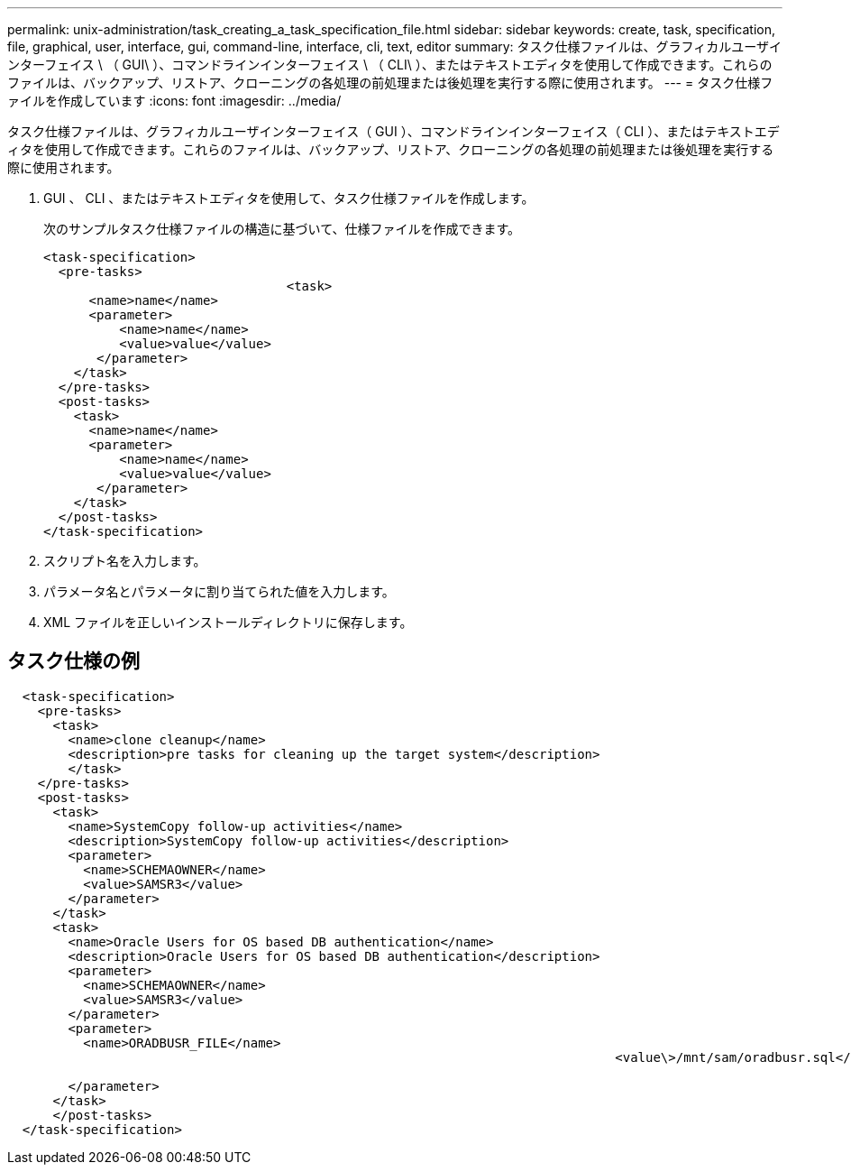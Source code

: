 ---
permalink: unix-administration/task_creating_a_task_specification_file.html 
sidebar: sidebar 
keywords: create, task, specification, file, graphical, user, interface, gui, command-line, interface, cli, text, editor 
summary: タスク仕様ファイルは、グラフィカルユーザインターフェイス \ （ GUI\ ）、コマンドラインインターフェイス \ （ CLI\ ）、またはテキストエディタを使用して作成できます。これらのファイルは、バックアップ、リストア、クローニングの各処理の前処理または後処理を実行する際に使用されます。 
---
= タスク仕様ファイルを作成しています
:icons: font
:imagesdir: ../media/


[role="lead"]
タスク仕様ファイルは、グラフィカルユーザインターフェイス（ GUI ）、コマンドラインインターフェイス（ CLI ）、またはテキストエディタを使用して作成できます。これらのファイルは、バックアップ、リストア、クローニングの各処理の前処理または後処理を実行する際に使用されます。

. GUI 、 CLI 、またはテキストエディタを使用して、タスク仕様ファイルを作成します。
+
次のサンプルタスク仕様ファイルの構造に基づいて、仕様ファイルを作成できます。

+
[listing]
----

<task-specification>
  <pre-tasks>
				<task>
      <name>name</name>
      <parameter>
          <name>name</name>
          <value>value</value>
       </parameter>
    </task>
  </pre-tasks>
  <post-tasks>
    <task>
      <name>name</name>
      <parameter>
          <name>name</name>
          <value>value</value>
       </parameter>
    </task>
  </post-tasks>
</task-specification>
----
. スクリプト名を入力します。
. パラメータ名とパラメータに割り当てられた値を入力します。
. XML ファイルを正しいインストールディレクトリに保存します。




== タスク仕様の例

[listing]
----

  <task-specification>
    <pre-tasks>
      <task>
        <name>clone cleanup</name>
        <description>pre tasks for cleaning up the target system</description>
        </task>
    </pre-tasks>
    <post-tasks>
      <task>
        <name>SystemCopy follow-up activities</name>
        <description>SystemCopy follow-up activities</description>
        <parameter>
          <name>SCHEMAOWNER</name>
          <value>SAMSR3</value>
        </parameter>
      </task>
      <task>
        <name>Oracle Users for OS based DB authentication</name>
        <description>Oracle Users for OS based DB authentication</description>
        <parameter>
          <name>SCHEMAOWNER</name>
          <value>SAMSR3</value>
        </parameter>
        <parameter>
          <name>ORADBUSR_FILE</name>
										<value\>/mnt/sam/oradbusr.sql</value\>

        </parameter>
      </task>
      </post-tasks>
  </task-specification>
----